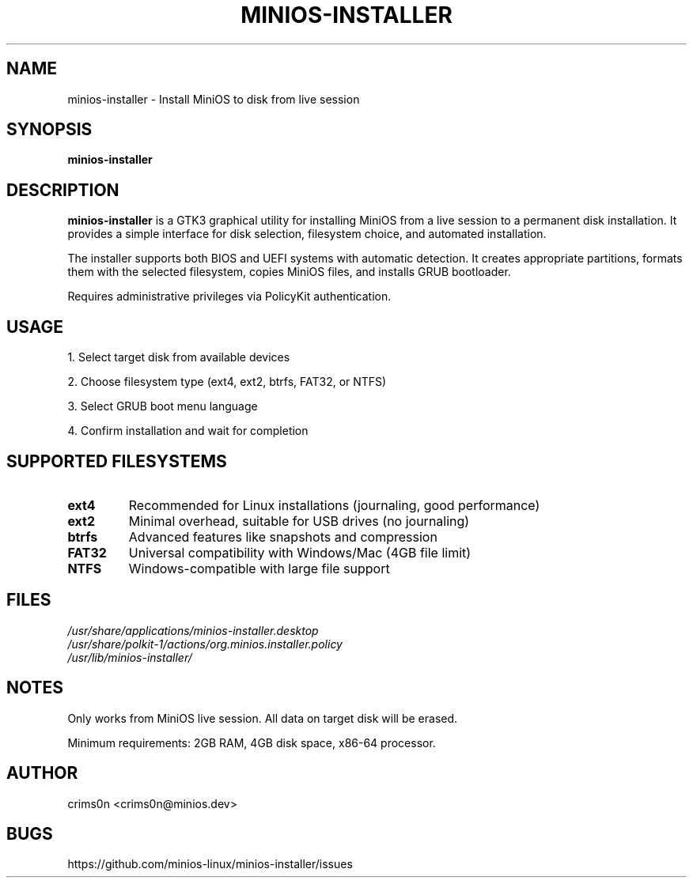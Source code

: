 .TH MINIOS-INSTALLER 1 "August 2025" "MiniOS" "User Commands"
.SH NAME
minios-installer \- Install MiniOS to disk from live session
.SH SYNOPSIS
.B minios-installer
.SH DESCRIPTION
.B minios-installer
is a GTK3 graphical utility for installing MiniOS from a live session to a permanent disk installation. It provides a simple interface for disk selection, filesystem choice, and automated installation.
.PP
The installer supports both BIOS and UEFI systems with automatic detection. It creates appropriate partitions, formats them with the selected filesystem, copies MiniOS files, and installs GRUB bootloader.
.PP
Requires administrative privileges via PolicyKit authentication.
.SH USAGE
1. Select target disk from available devices
.PP
2. Choose filesystem type (ext4, ext2, btrfs, FAT32, or NTFS)
.PP
3. Select GRUB boot menu language
.PP
4. Confirm installation and wait for completion
.SH SUPPORTED FILESYSTEMS
.TP
.B ext4
Recommended for Linux installations (journaling, good performance)
.TP
.B ext2
Minimal overhead, suitable for USB drives (no journaling)
.TP
.B btrfs
Advanced features like snapshots and compression
.TP
.B FAT32
Universal compatibility with Windows/Mac (4GB file limit)
.TP
.B NTFS
Windows-compatible with large file support
.SH FILES
.I /usr/share/applications/minios-installer.desktop
.br
.I /usr/share/polkit-1/actions/org.minios.installer.policy
.br
.I /usr/lib/minios-installer/
.SH NOTES
.PP
Only works from MiniOS live session. All data on target disk will be erased.
.PP
Minimum requirements: 2GB RAM, 4GB disk space, x86-64 processor.
.SH AUTHOR
crims0n <crims0n@minios.dev>
.SH BUGS
https://github.com/minios-linux/minios-installer/issues